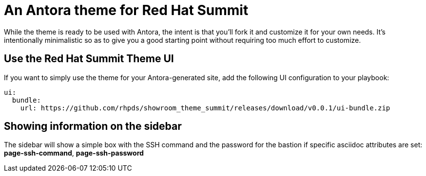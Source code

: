 = An Antora theme for Red Hat Summit

While the theme is ready to be used with Antora, the intent is that you'll fork it and customize it for your own needs.
It's intentionally minimalistic so as to give you a good starting point without requiring too much effort to customize.

== Use the Red Hat Summit Theme UI

If you want to simply use the theme for your Antora-generated site, add the following UI configuration to your playbook:

[source,yaml]
----
ui:
  bundle:
    url: https://github.com/rhpds/showroom_theme_summit/releases/download/v0.0.1/ui-bundle.zip
----

== Showing information on the sidebar

The sidebar will show a simple box with the SSH command and the password for the bastion if specific asciidoc attributes
are set: *page-ssh-command*, *page-ssh-password*
